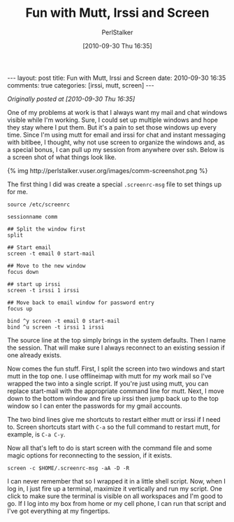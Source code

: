 #+TITLE: Fun with Mutt, Irssi and Screen
#+AUTHOR: PerlStalker
#+DATE: [2010-09-30 Thu 16:35]
#+begin_html
---
layout: post
title: Fun with Mutt, Irssi and Screen
date: 2010-09-30 16:35
comments: true
categories: [irssi, mutt, screen]
---
#+end_html
/Originally posted at [2010-09-30 Thu 16:35]/

One of my problems at work is that I always want my mail and chat windows
visible while I'm working. Sure, I could set up multiple windows and hope they
stay where I put them. But it's a pain to set those windows up every time.
Since I'm using mutt for email and irssi for chat and instant messaging with
bitlbee, I thought, why not use screen to organize the windows and, as a
special bonus, I can pull up my session from anywhere over ssh. Below is a
screen shot of what things look like.

#+BEGIN_HTML
{% img http://perlstalker.vuser.org/images/comm-screenshot.png %}
#+END_HTML

The first thing I did was create a special =.screenrc-msg= file to set things up
for me.

#+BEGIN_EXAMPLE
source /etc/screenrc

sessionname comm

## Split the window first
split

## Start email
screen -t email 0 start-mail

## Move to the new window
focus down

## start up irssi
screen -t irssi 1 irssi

## Move back to email window for password entry
focus up

bind ^y screen -t email 0 start-mail
bind ^u screen -t irssi 1 irssi
#+END_EXAMPLE

The source line at the top simply brings in the system defaults. Then I name
the session. That will make sure I always reconnect to an existing session if
one already exists.

Now comes the fun stuff. First, I split the screen into two windows and start
mutt in the top one. I use offlineimap with mutt for my work mail so I've
wrapped the two into a single script. If you're just using mutt, you can
replace start-mail with the appropriate command line for mutt. Next, I move
down to the bottom window and fire up irssi then jump back up to the top
window so I can enter the passwords for my gmail accounts.

The two bind lines give me shortcuts to restart either mutt or irssi if I need
to. Screen shortcuts start with =C-a= so the full command to restart mutt, for
example, is =C-a C-y=.

Now all that's left to do is start screen with the command file and some magic
options for reconnecting to the session, if it exists.

: screen -c $HOME/.screenrc-msg -aA -D -R

I can never remember that so I wrapped it in a little shell script. Now, when
I log in, I just fire up a terminal, maximize it vertically and run my script.
One click to make sure the terminal is visible on all workspaces and I'm good
to go. If I log into my box from home or my cell phone, I can run that script
and I've got everything at my fingertips.

